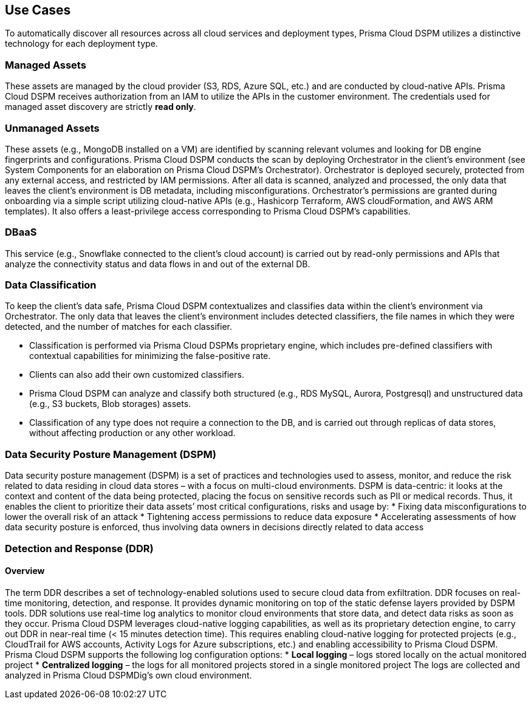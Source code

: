== Use Cases

To automatically discover all resources across all cloud services and deployment types, Prisma Cloud DSPM utilizes a distinctive technology for each deployment type.

=== Managed Assets
These assets are managed by the cloud provider (S3, RDS, Azure SQL, etc.) and are conducted by cloud-native APIs. Prisma Cloud DSPM receives authorization from an IAM to utilize the APIs in the customer environment. The credentials used for managed asset discovery are strictly **read only**.

=== Unmanaged Assets
These assets (e.g., MongoDB installed on a VM) are identified by scanning relevant volumes and looking for DB engine fingerprints and configurations. Prisma Cloud DSPM conducts the scan by deploying Orchestrator in the client’s environment (see System Components for an elaboration on Prisma Cloud DSPM's Orchestrator). Orchestrator is deployed securely, protected from any external access, and restricted by IAM permissions. After all data is scanned, analyzed and processed, the only data that leaves the client’s environment is DB metadata, including misconfigurations. Orchestrator’s permissions are granted during onboarding via a simple script utilizing cloud-native APIs (e.g., Hashicorp Terraform, AWS cloudFormation, and AWS ARM templates). It also offers a least-privilege access corresponding to Prisma Cloud DSPM’s capabilities.

=== DBaaS
This service (e.g., Snowflake connected to the client’s cloud account) is carried out by read-only permissions and APIs that analyze the connectivity status and data flows in and out of the external DB.


=== Data Classification
To keep the client’s data safe, Prisma Cloud DSPM contextualizes and classifies data within the client’s environment via Orchestrator. The only data that leaves the client’s environment includes detected classifiers, the file names in which they were detected, and the number of matches for each classifier.

* Classification is performed via Prisma Cloud DSPMs proprietary engine, which includes pre-defined classifiers with contextual capabilities for minimizing the false-positive rate. 
* Clients can also add their own customized classifiers. 
* Prisma Cloud DSPM can analyze and classify both structured (e.g., RDS MySQL, Aurora, Postgresql) and unstructured data (e.g., S3 buckets, Blob storages) assets.
* Classification of any type does not require a connection to the DB, and is carried out through replicas of data stores, without affecting production or any other workload.


=== Data Security Posture Management (DSPM)
Data security posture management (DSPM) is a set of practices and technologies used to assess, monitor, and reduce the risk related to data residing in cloud data stores – with a focus on multi-cloud environments. DSPM is data-centric: it looks at the context and content of the data being protected, placing the focus on sensitive records such as PII or medical records. Thus, it enables the client to prioritize their data assets’ most critical configurations, risks and usage by:
* Fixing data misconfigurations to lower the overall risk of an attack
* Tightening access permissions to reduce data exposure
* Accelerating assessments of how data security posture is enforced, thus involving data owners in decisions directly related to data access


=== Detection and Response (DDR)
==== Overview
The term DDR describes a set of technology-enabled solutions used to secure cloud data from exfiltration. DDR focuses on real-time monitoring, detection, and response. It provides dynamic monitoring on top of the static defense layers provided by DSPM tools. DDR solutions use real-time log analytics to monitor cloud environments that store data, and detect data risks as soon as they occur.
Prisma Cloud DSPM leverages cloud-native logging capabilities, as well as its proprietary detection engine, to carry out DDR in near-real time (< 15 minutes detection time). This requires enabling cloud-native logging for protected projects (e.g., CloudTrail for AWS accounts, Activity Logs for Azure subscriptions, etc.) and enabling accessibility to Prisma Cloud DSPM. 
Prisma Cloud DSPM supports the following log configuration options:
* **Local logging** – logs stored locally on the actual monitored project 
* **Centralized logging** – the logs for all monitored projects stored in a single monitored project 
The logs are collected and analyzed in Prisma Cloud DSPMDig’s own cloud environment.

